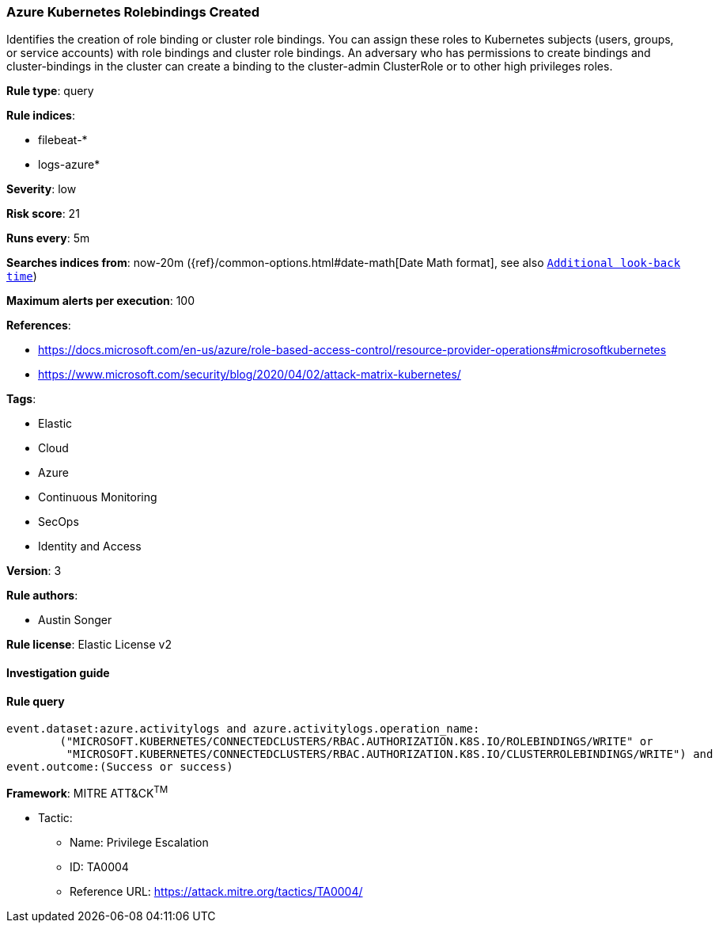 [[prebuilt-rule-8-2-1-azure-kubernetes-rolebindings-created]]
=== Azure Kubernetes Rolebindings Created

Identifies the creation of role binding or cluster role bindings. You can assign these roles to Kubernetes subjects (users, groups, or service accounts) with role bindings and cluster role bindings. An adversary who has permissions to create bindings and cluster-bindings in the cluster can create a binding to the cluster-admin ClusterRole or to other high privileges roles.

*Rule type*: query

*Rule indices*: 

* filebeat-*
* logs-azure*

*Severity*: low

*Risk score*: 21

*Runs every*: 5m

*Searches indices from*: now-20m ({ref}/common-options.html#date-math[Date Math format], see also <<rule-schedule, `Additional look-back time`>>)

*Maximum alerts per execution*: 100

*References*: 

* https://docs.microsoft.com/en-us/azure/role-based-access-control/resource-provider-operations#microsoftkubernetes
* https://www.microsoft.com/security/blog/2020/04/02/attack-matrix-kubernetes/

*Tags*: 

* Elastic
* Cloud
* Azure
* Continuous Monitoring
* SecOps
* Identity and Access

*Version*: 3

*Rule authors*: 

* Austin Songer

*Rule license*: Elastic License v2


==== Investigation guide


[source, markdown]
----------------------------------

----------------------------------

==== Rule query


[source, js]
----------------------------------
event.dataset:azure.activitylogs and azure.activitylogs.operation_name:
	("MICROSOFT.KUBERNETES/CONNECTEDCLUSTERS/RBAC.AUTHORIZATION.K8S.IO/ROLEBINDINGS/WRITE" or
	 "MICROSOFT.KUBERNETES/CONNECTEDCLUSTERS/RBAC.AUTHORIZATION.K8S.IO/CLUSTERROLEBINDINGS/WRITE") and
event.outcome:(Success or success)

----------------------------------

*Framework*: MITRE ATT&CK^TM^

* Tactic:
** Name: Privilege Escalation
** ID: TA0004
** Reference URL: https://attack.mitre.org/tactics/TA0004/
